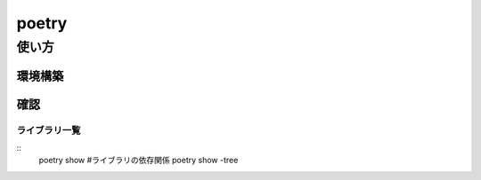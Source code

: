 ============
poetry
============
-----------
使い方
-----------
環境構築
================



確認
=============
ライブラリ一覧
---------------
::
    poetry show
    #ライブラリの依存関係
    poetry show -tree